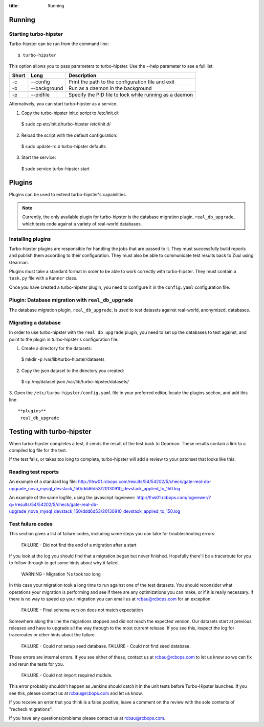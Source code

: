 :title: Running


Running
=======

Starting turbo-hipster
----------------------

Turbo-hipster can be run from the command line::

 $ turbo-hipster

This option allows you to pass parameters to turbo-hipster. Use the --help
parameter to see a full list.

+-------+--------------+--------------------------------------------------------+
| Short |    Long      | Description                                            |
+=======+==============+========================================================+
|  -c   | --config     | Print the path to the configuration file and exit      |
+-------+--------------+--------------------------------------------------------+
|  -b   | --background | Run as a daemon in the background                      |
+-------+--------------+--------------------------------------------------------+
|  -p   | --pidfile    | Specify the PID file to lock while running as a daemon |
+-------+--------------+--------------------------------------------------------+

Alternatively, you can start turbo-hipster as a service.

1. Copy the turbo-hipster init.d script to /etc/init.d/:

 $ sudo cp etc/init.d/turbo-hipster /etc/init.d/

2. Reload the script with the default configuration:

 $ sudo update-rc.d turbo-hipster defaults

3. Start the service:

 $ sudo service turbo-hipster start

Plugins
=======

Plugins can be used to extend turbo-hipster's capabilities.

.. note::
 Currently, the only available plugin for turbo-hipster is the
 database migration plugin, ``real_db_upgrade``, which tests code
 against a variety of real-world databases.

Installing plugins
------------------

Turbo-hipster plugins are responsible for handling the jobs that are passed
to it. They must successfully build reports and publish them according to
their configuration. They must also be able to communicate test results back
to Zuul using Gearman.

Plugins must take a standard format in order to be able to work correctly
with turbo-hipster. They must contain a ``task.py`` file with a ``Runner``
class.

Once you have created a turbo-hipster plugin, you need to configure it in
the ``config.yaml`` configuration file.

.. FIXME More config information required here

Plugin: Database migration with ``real_db_upgrade``
--------------------------------------------------------

The database migration plugin, ``real_db_upgrade``, is used to test
datasets against real-world, anonymized, databases.

Migrating a database
--------------------

In order to use turbo-hipster with the ``real_db_upgrade`` plugin, you
need to set up the databases to test against, and point to the plugin in
turbo-hipster's configuration file.

1. Create a directory for the datasets:

 $ mkdir -p /var/lib/turbo-hipster/datasets

2. Copy the json dataset to the directory you created:

 $ cp /my/dataset.json /var/lib/turbo-hipster/datasets/

3. Open the ``/etc/turbo-hipster/config.yaml`` file in your preferred
editor, locate the plugins section, and add this line::

  **plugins**
   real_db_upgrade

Testing with turbo-hipster
==========================

When turbo-hipster completes a test, it sends the result of the test back to
Gearman. These results contain a link to a compiled log file for the test.

If the test fails, or takes too long to complete, turbo-hipster will add a
review to your patchset that looks like this:

.. image:: ../images/THTestResult.png

Reading test reports
--------------------

An example of a standard log file:
http://thw01.rcbops.com/results/54/54202/5/check/gate-real-db-upgrade_nova_mysql_devstack_150/ddd6d53/20130910_devstack_applied_to_150.log

An example of the same logfile, using the javascript logviewer:
http://thw01.rcbops.com/logviewer/?q=/results/54/54202/5/check/gate-real-db-upgrade_nova_mysql_devstack_150/ddd6d53/20130910_devstack_applied_to_150.log

Test failure codes
------------------

This section gives a list of failure codes, including some steps you can
take for troubleshooting errors:

 FAILURE - Did not find the end of a migration after a start

If you look at the log you should find that a migration began but never
finished. Hopefully there'll be a traceroute for you to follow through to
get some hints about why it failed.

 WARNING - Migration %s took too long

In this case your migration took a long time to run against one of the test
datasets. You should reconsider what operations your migration is performing
and see if there are any optimizations you can make, or if it is really
necessary. If there is no way to speed up your migration you can email us at
rcbau@rcbops.com for an exception.

 FAILURE - Final schema version does not match expectation

Somewhere along the line the migrations stopped and did not reach the
expected version. Our datasets start at previous releases and have to
upgrade all the way through to the most current release. If you see this,
inspect the log for traceroutes or other hints about the failure.

 FAILURE - Could not setup seed database.
 FAILURE - Could not find seed database.

These errors are internal errors. If you see either of these, contact us at
rcbau@rcbops.com to let us know so we can fix and rerun the tests for you.

 FAILURE - Could not import required module.

This error probably shouldn't happen as Jenkins should catch it in the unit
tests before Turbo-Hipster launches. If you see this, please contact us at
rcbau@rcbops.com and let us know.

If you receive an error that you think is a false positive, leave a comment
on the review with the sole contents of "recheck migrations".

If you have any questions/problems please contact us at rcbau@rcbops.com.
